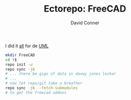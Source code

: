 #+TITLE:     Ectorepo: FreeCAD
#+AUTHOR:    David Conner
#+EMAIL:     noreply@te.xel.io
#+DESCRIPTION: Ecto

I did it [[https://wiki.freecadweb.org/File:Part_Classes.jpg][all]] for de [[https://forum.freecadweb.org/viewtopic.php?style=10&t=12325][UML]]

#+begin_src sh :eval no
mkdir FreeCAD
cd !$
repo init -u
repo sync -j6
# ... there be gigs of data in davey jones lockar
# ...
# now let repo/git take a breather
repo sync -j6 --fetch-submodules
# to get the freecad addons
#+end_src
